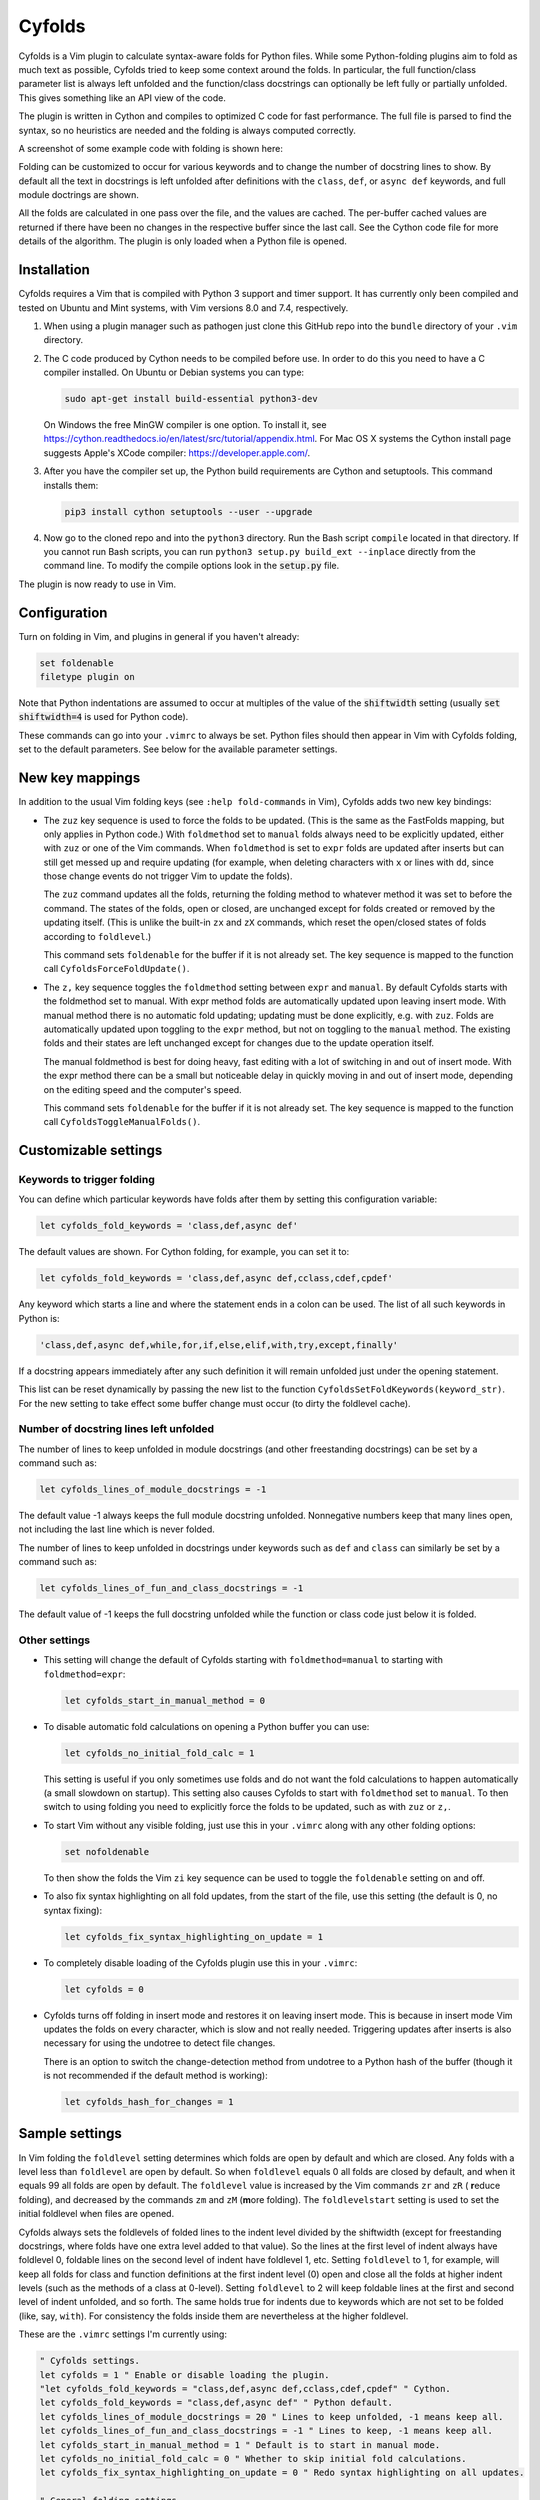 .. default-role:: code

Cyfolds
=======

Cyfolds is a Vim plugin to calculate syntax-aware folds for Python files.
While some Python-folding plugins aim to fold as much text as possible, Cyfolds
tried to keep some context around the folds.  In particular, the full
function/class parameter list is always left unfolded and the function/class
docstrings can optionally be left fully or partially unfolded.  This gives
something like an API view of the code.

The plugin is written in Cython and compiles to optimized C code for fast
performance.  The full file is parsed to find the syntax, so no heuristics are
needed and the folding is always computed correctly.

A screenshot of some example code with folding is shown here:

..  Aligning images: https://gist.github.com/DavidWells/7d2e0e1bc78f4ac59a123ddf8b74932d

.. raw:: html
 
   <p align="center">
   <img src="https://github.com/abarker/cyfolds/blob/master/doc/screenshot_encabulator_reduced.png"
          width="320">
   </p>

Folding can be customized to occur for various keywords and to change the
number of docstring lines to show.  By default all the text in docstrings is
left unfolded after definitions with the ``class``, ``def``, or ``async def``
keywords, and full module doctrings are shown.

All the folds are calculated in one pass over the file, and the values are
cached.  The per-buffer cached values are returned if there have been no
changes in the respective buffer since the last call.  See the Cython code file
for more details of the algorithm.  The plugin is only loaded when a Python
file is opened.

Installation
------------

Cyfolds requires a Vim that is compiled with Python 3 support and timer
support.  It has currently only been compiled and tested on Ubuntu and Mint
systems, with Vim versions 8.0 and 7.4, respectively.

1. When using a plugin manager such as pathogen just clone this GitHub repo
   into the ``bundle`` directory of your ``.vim`` directory.

2. The C code produced by Cython needs to be compiled before use.  In order to
   do this you need to have a C compiler installed.  On Ubuntu or Debian
   systems you can type:

   .. code-block:: bash

      sudo apt-get install build-essential python3-dev

   On Windows the free MinGW compiler is one option.  To install it, see
   https://cython.readthedocs.io/en/latest/src/tutorial/appendix.html.
   For Mac OS X systems the Cython install page suggests Apple's XCode
   compiler: https://developer.apple.com/.

3. After you have the compiler set up, the Python build requirements
   are Cython and setuptools.  This command installs them:

   .. code-block:: bash

      pip3 install cython setuptools --user --upgrade

4. Now go to the cloned repo and into the ``python3`` directory.   Run the Bash
   script ``compile`` located in that directory.  If you cannot run Bash
   scripts, you can run ``python3 setup.py build_ext --inplace`` directly from
   the command line.  To modify the compile options look in the `setup.py`
   file.

The plugin is now ready to use in Vim.

Configuration
-------------

Turn on folding in Vim, and plugins in general if you haven't already:

.. code-block:: vim

  set foldenable
  filetype plugin on

Note that Python indentations are assumed to occur at multiples of the value of
the `shiftwidth` setting (usually `set shiftwidth=4` is used for Python code).

These commands can go into your ``.vimrc`` to always be set.  Python files
should then appear in Vim with Cyfolds folding, set to the default parameters.
See below for the available parameter settings.

New key mappings
----------------

In addition to the usual Vim folding keys (see ``:help fold-commands`` in Vim),
Cyfolds adds two new key bindings:

* The ``zuz`` key sequence is used to force the folds to be updated.  (This is
  the same as the FastFolds mapping, but only applies in Python code.)  With
  ``foldmethod`` set to ``manual`` folds always need to be explicitly updated,
  either with ``zuz`` or one of the Vim commands.  When ``foldmethod`` is set
  to ``expr`` folds are updated after inserts but can still get messed up and
  require updating (for example, when deleting characters with ``x`` or lines
  with ``dd``, since those change events do not trigger Vim to update the
  folds).
  
  The ``zuz`` command updates all the folds, returning the folding method to
  whatever method it was set to before the command.  The states of the folds,
  open or closed, are unchanged except for folds created or removed by the
  updating itself.  (This is unlike the built-in ``zx`` and ``zX`` commands,
  which reset the open/closed states of folds according to ``foldlevel``.)
  
  This command sets ``foldenable`` for the buffer if it is not already set.
  The key sequence is mapped to the function call ``CyfoldsForceFoldUpdate()``.

* The ``z,`` key sequence toggles the ``foldmethod`` setting between ``expr``
  and ``manual``.  By default Cyfolds starts with the foldmethod set to manual.
  With expr method folds are automatically updated upon leaving insert mode.
  With manual method there is no automatic fold updating; updating must be done
  explicitly, e.g. with ``zuz``.  Folds are automatically updated upon toggling
  to the ``expr`` method, but not on toggling to the ``manual`` method.  The
  existing folds and their states are left unchanged except for changes due to
  the update operation itself.
  
  The manual foldmethod is best for doing heavy, fast editing with a lot of
  switching in and out of insert mode.  With the expr method there can be a
  small but noticeable delay in quickly moving in and out of insert mode,
  depending on the editing speed and the computer's speed.
  
  This command sets ``foldenable`` for the buffer if it is not already set.
  The key sequence is mapped to the function call
  ``CyfoldsToggleManualFolds()``.

Customizable settings
---------------------

Keywords to trigger folding
~~~~~~~~~~~~~~~~~~~~~~~~~~~

You can define which particular keywords have folds after them by setting this
configuration variable:

.. code-block:: vim

   let cyfolds_fold_keywords = 'class,def,async def'

The default values are shown.  For Cython folding, for example, you can set it
to:

.. code-block:: vim

   let cyfolds_fold_keywords = 'class,def,async def,cclass,cdef,cpdef'

Any keyword which starts a line and where the statement ends in a colon
can be used.  The list of all such keywords in Python is:

.. code-block:: vim

   'class,def,async def,while,for,if,else,elif,with,try,except,finally'

If a docstring appears immediately after any such definition it will remain
unfolded just under the opening statement.

This list can be reset dynamically by passing the new list to the function
``CyfoldsSetFoldKeywords(keyword_str)``.  For the new setting to take effect
some buffer change must occur (to dirty the foldlevel cache).

Number of docstring lines left unfolded
~~~~~~~~~~~~~~~~~~~~~~~~~~~~~~~~~~~~~~~

The number of lines to keep unfolded in module docstrings (and other
freestanding docstrings) can be set by a command such as:

.. code-block:: vim

   let cyfolds_lines_of_module_docstrings = -1

The default value -1 always keeps the full module docstring unfolded.
Nonnegative numbers keep that many lines open, not including the last line
which is never folded.

The number of lines to keep unfolded in docstrings under keywords such as
``def`` and ``class`` can similarly be set by a command such as:

.. code-block:: vim

   let cyfolds_lines_of_fun_and_class_docstrings = -1

The default value of -1 keeps the full docstring unfolded while the
function or class code just below it is folded.

Other settings
~~~~~~~~~~~~~~

* This setting will change the default of Cyfolds starting with
  ``foldmethod=manual`` to starting with ``foldmethod=expr``:

  .. code-block:: vim

     let cyfolds_start_in_manual_method = 0

* To disable automatic fold calculations on opening a Python buffer you can use:

  .. code-block:: vim

     let cyfolds_no_initial_fold_calc = 1
 
  This setting is useful if you only sometimes use folds and do not want the
  fold calculations to happen automatically (a small slowdown on startup).
  This setting also causes Cyfolds to start with ``foldmethod`` set to
  ``manual``.  To then switch to using folding you need to explicitly force the
  folds to be updated, such as with ``zuz`` or ``z,``.

* To start Vim without any visible folding, just use this in your ``.vimrc``
  along with any other folding options:

  .. code-block:: vim

     set nofoldenable

  To then show the folds the Vim ``zi`` key sequence can be used to toggle the
  ``foldenable`` setting on and off.

* To also fix syntax highlighting on all fold updates, from the start of the
  file, use this setting (the default is 0, no syntax fixing):

  .. code-block:: vim

     let cyfolds_fix_syntax_highlighting_on_update = 1

* To completely disable loading of the Cyfolds plugin use this in your
  ``.vimrc``:

  .. code-block:: vim

     let cyfolds = 0

* Cyfolds turns off folding in insert mode and restores it on leaving insert
  mode.  This is because in insert mode Vim updates the folds on every
  character, which is slow and not really needed.  Triggering updates after
  inserts is also necessary for using the undotree to detect file changes.

  There is an option to switch the change-detection method from undotree to a
  Python hash of the buffer (though it is not recommended if the default method
  is working):

  .. code-block:: vim

     let cyfolds_hash_for_changes = 1

Sample settings
---------------

In Vim folding the ``foldlevel`` setting determines which folds are open by
default and which are closed.  Any folds with a level less than ``foldlevel``
are open by default.  So when ``foldlevel`` equals 0 all folds are closed by
default, and when it equals 99 all folds are open by default.  The
``foldlevel`` value is increased by the Vim commands ``zr`` and ``zR`` ( **r**\
educe folding), and decreased by the commands ``zm`` and ``zM`` (**m**\ ore
folding).  The ``foldlevelstart`` setting is used to set the initial foldlevel
when files are opened.

Cyfolds always sets the foldlevels of folded lines to the indent level divided
by the shiftwidth (except for freestanding docstrings, where folds have one
extra level added to that value).  So the lines at the first level of indent
always have foldlevel 0, foldable lines on the second level of indent have
foldlevel 1, etc.  Setting ``foldlevel`` to 1, for example, will keep all folds
for class and function definitions at the first indent level (0) open and close
all the folds at higher indent levels (such as the methods of a class at
0-level).  Setting ``foldlevel`` to 2 will keep foldable lines at the first and
second level of indent unfolded, and so forth.  The same holds true for indents
due to keywords which are not set to be folded (like, say, ``with``).  For
consistency the folds inside them are nevertheless at the higher foldlevel.  

These are the ``.vimrc`` settings I'm currently using:

.. code-block:: vim

   " Cyfolds settings.
   let cyfolds = 1 " Enable or disable loading the plugin.
   "let cyfolds_fold_keywords = "class,def,async def,cclass,cdef,cpdef" " Cython.
   let cyfolds_fold_keywords = "class,def,async def" " Python default.
   let cyfolds_lines_of_module_docstrings = 20 " Lines to keep unfolded, -1 means keep all.
   let cyfolds_lines_of_fun_and_class_docstrings = -1 " Lines to keep, -1 means keep all.
   let cyfolds_start_in_manual_method = 1 " Default is to start in manual mode.
   let cyfolds_no_initial_fold_calc = 0 " Whether to skip initial fold calculations.
   let cyfolds_fix_syntax_highlighting_on_update = 0 " Redo syntax highlighting on all updates.

   " General folding settings.
   set foldenable " Enable folding and show the current folds.
   "set nofoldenable " Disable folding and show normal, unfolded text.
   set foldcolumn=0 " The width of the fold-info column on the left, default is 0
   set foldlevelstart=-1 " The initial foldlevel; 0 closes all, 99 closes none, -1 default.
   set foldminlines=0 " Minimum number of lines in a fold; don't fold small things.
   "set foldmethod=manual " Set for other file types if desired; Cyfolds ignores it for Python.

Sometimes opening visible folds with a higher fold level can take several
applications of the ``zo`` or ``za`` command.  To force such folds to open or
close immediately I define a fold-toggling function and bind it to the
normal-mode space bar key (alternately, ``za`` could be remapped):

.. code-block:: vim

   function! SuperFoldToggle()
       " Force the fold on the current line to immediately open or close.  Unlike za
       " and zo it only takes one application to open any fold.  Unlike zO it does
       " not open recursively, it only opens the current fold.
       if foldclosed('.') == -1
           silent! foldclose
       else 
           while foldclosed('.') != -1
               silent! foldopen
           endwhile
       endif
   endfunction

   " This sets the space bar to toggle folding and unfolding in normal mode.
   nnoremap <silent> <space> :call SuperFoldToggle()<CR>

While generally not recommended unless you have a very fast computer, Cyfolds
with the setting below, along with the expr folding method, gives the ideal
folding behavior.  It resets the folds after any changes to the text, such as
from deleting and undoing, and after any inserts.  Unfortunately it can be too
slow to use with, for example, repeated ``x`` commands to delete words and
repeated ``u`` commands for multiple undos.

.. code-block:: vim

   " Not recommended in general.
   autocmd TextChanged *.py call CyfoldsForceFoldUpdate()

Finally, some Vim color themes have poor settings for the foldline (the visible
line that appears for closed folds) and the foldcolumn (the optional left-side
gutter that appears when ``foldcolumn`` is set greater than the default value
of 0).  The colors can sometimes be glaring and distracting.  I prefer the
background of the foldline to match the normal background.  These are are the
two Vim highlighting settings for folds.  Use your own colors, obviously:

.. code-block:: vim

   " Folding
   " -------
   highlight Folded     guibg=#0e0e0e guifg=Grey30  gui=NONE cterm=NONE
   highlight FoldColumn guibg=#0e0e0e guifg=Grey30  gui=NONE cterm=NONE

Set the ``ctermfg`` and ``ctermbg`` instead of (or in addition to) ``guifg``
and ``guibg`` if your setup uses those.

Interaction with other plugins
------------------------------

vim-stay
~~~~~~~~

The vim-stay plugin, which persists the state of the folds across Vim
invocations, can be used along with this plugin.

FastFolds
~~~~~~~~~

FastFolds does not seem to interfere with Cyfolds and vice versa outside a
Python buffer.  FastFolds with Cyfolds does introduce a very slight delay when
opening and closing folds.  That is because it remaps the folding/unfolding
keys to update the folds each time.  Disabling FastFolds for Python files
eliminates this delay (but also the automatic fold updating on those fold
commands).  The disabling command for a ``.vimrc`` is:

.. code-block:: vim

   let fastfold_skip_filetypes=['python']

